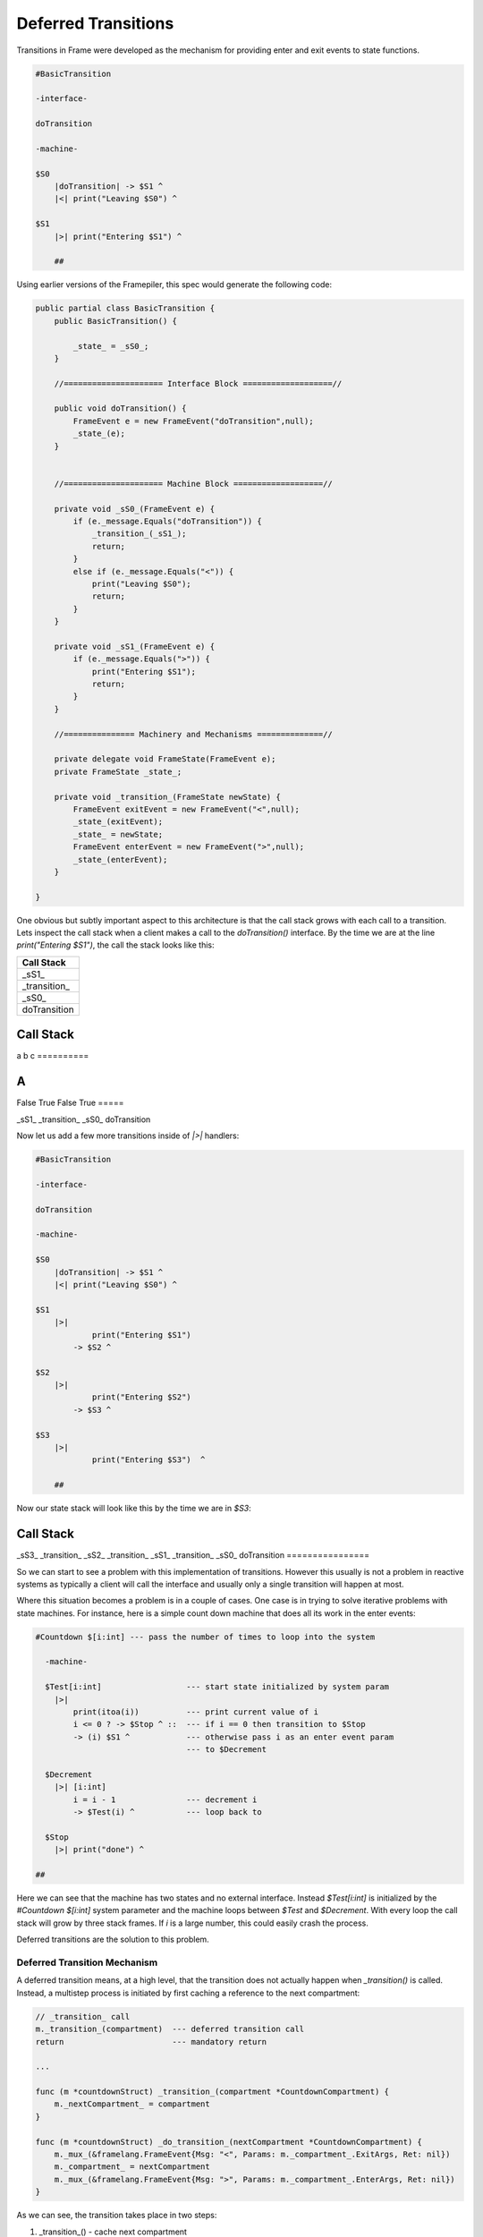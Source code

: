 .. _deferred_transitions:

Deferred Transitions
====================

Transitions in Frame were developed as the mechanism for providing enter and
exit events to state functions.

.. code-block::

    #BasicTransition

    -interface-

    doTransition

    -machine-

    $S0
        |doTransition| -> $S1 ^
        |<| print("Leaving $S0") ^

    $S1
        |>| print("Entering $S1") ^

  	##

Using earlier versions of the Framepiler, this spec would generate the following
code:

.. code-block::

    public partial class BasicTransition {
        public BasicTransition() {

            _state_ = _sS0_;
        }

        //===================== Interface Block ===================//

        public void doTransition() {
            FrameEvent e = new FrameEvent("doTransition",null);
            _state_(e);
        }


        //===================== Machine Block ===================//

        private void _sS0_(FrameEvent e) {
            if (e._message.Equals("doTransition")) {
                _transition_(_sS1_);
                return;
            }
            else if (e._message.Equals("<")) {
                print("Leaving $S0");
                return;
            }
        }

        private void _sS1_(FrameEvent e) {
            if (e._message.Equals(">")) {
                print("Entering $S1");
                return;
            }
        }

        //=============== Machinery and Mechanisms ==============//

        private delegate void FrameState(FrameEvent e);
        private FrameState _state_;

        private void _transition_(FrameState newState) {
            FrameEvent exitEvent = new FrameEvent("<",null);
            _state_(exitEvent);
            _state_ = newState;
            FrameEvent enterEvent = new FrameEvent(">",null);
            _state_(enterEvent);
        }

    }

One obvious but subtly important aspect to this architecture is that the call stack grows with
each call to a transition. Lets inspect the call stack
when a client makes a call to the `doTransition()` interface. By the time we
are at the line `print("Entering $S1")`, the call the stack looks like this:

+------------------------+
| Call Stack             |
+========================+
| _sS1_                  |
+------------------------+
| _transition_           |
+------------------------+
| _sS0_                  |
+------------------------+
| doTransition           |
+------------------------+

==========
Call Stack
==========
a
b
c
==========

=====
A
=====
False
True
False
True
=====

_sS1_
_transition_
_sS0_
doTransition

Now let us add a few more transitions inside of `|>|` handlers:

.. code-block::

    #BasicTransition

    -interface-

    doTransition

    -machine-

    $S0
        |doTransition| -> $S1 ^
        |<| print("Leaving $S0") ^

    $S1
        |>|
        	print("Entering $S1")
            -> $S2 ^

    $S2
        |>|
        	print("Entering $S2")
            -> $S3 ^

    $S3
        |>|
        	print("Entering $S3")  ^

  	##

Now our state stack will look like this by the time we are in `$S3`:

================
Call Stack
================
_sS3_
_transition_
_sS2_
_transition_
_sS1_
_transition_
_sS0_
doTransition
================


So we can start to see a problem with this implementation of transitions.
However this usually is not a problem in reactive systems as typically a
client will call the interface and usually only a single transition will
happen at most.

Where this situation becomes a problem is in a couple of cases. One case is
in trying to solve iterative problems with state machines. For instance, here
is a simple count down machine that does all its work in the enter events:

.. code-block::

    #Countdown $[i:int] --- pass the number of times to loop into the system

      -machine-

      $Test[i:int]                  --- start state initialized by system param
        |>|
            print(itoa(i))          --- print current value of i
            i <= 0 ? -> $Stop ^ ::  --- if i == 0 then transition to $Stop
            -> (i) $S1 ^            --- otherwise pass i as an enter event param
                                    --- to $Decrement

      $Decrement
        |>| [i:int]
            i = i - 1               --- decrement i
            -> $Test(i) ^           --- loop back to

      $Stop
        |>| print("done") ^

    ##

Here we can see that the machine has two states and no external interface.
Instead `$Test[i:int]` is initialized by the `#Countdown $[i:int]`
system parameter and the machine loops between `$Test` and `$Decrement`.
With every loop the call stack will grow by three stack frames. If `i`
is a large number, this could easily crash the process.

Deferred transitions are the solution to this problem.

Deferred Transition Mechanism
-----------------------------

A deferred transition means, at a high level, that the transition does not
actually happen when `_transition()` is called. Instead, a multistep process
is initiated by first caching a reference to the
next compartment:

.. code-block::

    // _transition_ call
    m._transition_(compartment)  --- deferred transition call
    return                       --- mandatory return

    ...

    func (m *countdownStruct) _transition_(compartment *CountdownCompartment) {
        m._nextCompartment_ = compartment
    }

    func (m *countdownStruct) _do_transition_(nextCompartment *CountdownCompartment) {
        m._mux_(&framelang.FrameEvent{Msg: "<", Params: m._compartment_.ExitArgs, Ret: nil})
        m._compartment_ = nextCompartment
        m._mux_(&framelang.FrameEvent{Msg: ">", Params: m._compartment_.EnterArgs, Ret: nil})
    }

As we can see, the transition takes place in two steps:

#. _transition_()    - cache next compartment
#. _do_transition_() - perform transition

The question is - where does `_do_transition_()` get called. The answer is in
the last block in the `_mux_()`:

.. code-block::

    //====================== Multiplexer ====================//

    func (m *countdownStruct) _mux_(e *framelang.FrameEvent) {
        switch m._compartment_.State {
        case CountdownState_Test:
            m._CountdownState_Test_(e)
        case CountdownState_Decrement:
            m._CountdownState_Decrement_(e)
        case CountdownState_Stop:
            m._CountdownState_Stop_(e)
        }

        if m._nextCompartment_ != nil {
            // Note! This block is simplified to highlight the mechanisms for
            // deferred transitions.
            m._do_transition_(nextCompartment)
        }
    }

Above we can see that the `_mux_()` has two blocks. The first is a switch
statement that routes the Frame Event to the current state for processing. The
second block determines if a transition has occurred by testing the
`m._nextCompartment_` runtime variable. If so, it executes the transition.

Using this mechanism, transitions that happen inside an enter event handler will
not result in recursive additions to the call stack as the transition always
actually occurs in the context of the mux.
